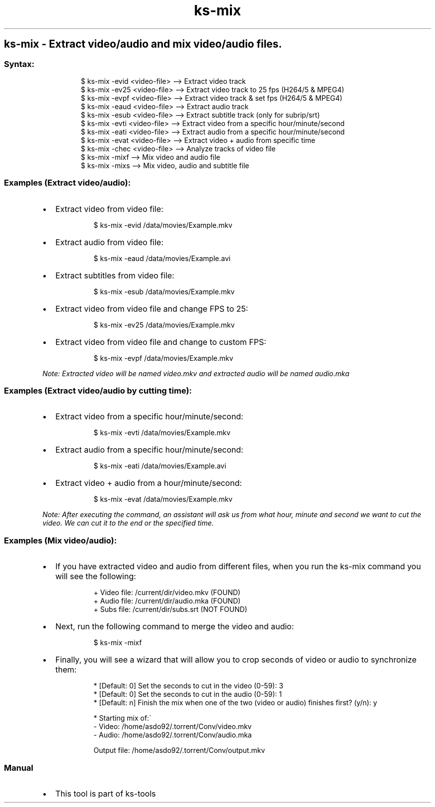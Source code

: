 .\" Automatically generated by Pandoc 3.1.11.1
.\"
.TH "ks-mix" "1" "Oct 04, 2025" "2025-10-04" "Extract video/audio and mix video/audio files"
.SH ks\-mix \- Extract video/audio and mix video/audio files.
.SS Syntax:
.IP
.EX
$ ks\-mix \-evid <video\-file>  \-\-> Extract video track
$ ks\-mix \-ev25 <video\-file>  \-\-> Extract video track to 25 fps (H264/5 & MPEG4)
$ ks\-mix \-evpf <video\-file>  \-\-> Extract video track & set fps (H264/5 & MPEG4)
$ ks\-mix \-eaud <video\-file>  \-\-> Extract audio track
$ ks\-mix \-esub <video\-file>  \-\-> Extract subtitle track (only for subrip/srt)
$ ks\-mix \-evti <video\-file>  \-\-> Extract video from a specific hour/minute/second
$ ks\-mix \-eati <video\-file>  \-\-> Extract audio from a specific hour/minute/second
$ ks\-mix \-evat <video\-file>  \-\-> Extract video + audio from specific time
$ ks\-mix \-chec <video\-file>  \-\-> Analyze tracks of video file
$ ks\-mix \-mixf               \-\-> Mix video and audio file
$ ks\-mix \-mixs               \-\-> Mix video, audio and subtitle file
.EE
.SS Examples (Extract video/audio):
.IP \[bu] 2
Extract video from video file:
.RS 2
.IP
.EX
$ ks\-mix \-evid /data/movies/Example.mkv
.EE
.RE
.IP \[bu] 2
Extract audio from video file:
.RS 2
.IP
.EX
$ ks\-mix \-eaud /data/movies/Example.avi
.EE
.RE
.IP \[bu] 2
Extract subtitles from video file:
.RS 2
.IP
.EX
$ ks\-mix \-esub /data/movies/Example.mkv
.EE
.RE
.IP \[bu] 2
Extract video from video file and change FPS to 25:
.RS 2
.IP
.EX
$ ks\-mix \-ev25 /data/movies/Example.mkv
.EE
.RE
.IP \[bu] 2
Extract video from video file and change to custom FPS:
.RS 2
.IP
.EX
$ ks\-mix \-evpf /data/movies/Example.mkv
.EE
.RE
.PP
\f[I]Note: Extracted video will be named \f[CI]video.mkv\f[I] and
extracted audio will be named \f[CI]audio.mka\f[I]\f[R]
.SS Examples (Extract video/audio by cutting time):
.IP \[bu] 2
Extract video from a specific hour/minute/second:
.RS 2
.IP
.EX
$ ks\-mix \-evti /data/movies/Example.mkv
.EE
.RE
.IP \[bu] 2
Extract audio from a specific hour/minute/second:
.RS 2
.IP
.EX
$ ks\-mix \-eati /data/movies/Example.avi
.EE
.RE
.IP \[bu] 2
Extract video + audio from a hour/minute/second:
.RS 2
.IP
.EX
$ ks\-mix \-evat /data/movies/Example.mkv
.EE
.RE
.PP
\f[I]Note: After executing the command, an assistant will ask us from
what hour, minute and second we want to cut the video.
We can cut it to the end or the specified time.\f[R]
.SS Examples (Mix video/audio):
.IP \[bu] 2
If you have extracted video and audio from different files, when you run
the \f[CR]ks\-mix\f[R] command you will see the following:
.RS 2
.IP
.EX
+ Video file: /current/dir/video.mkv (FOUND)
+ Audio file: /current/dir/audio.mka (FOUND)
+ Subs file: /current/dir/subs.srt (NOT FOUND)
.EE
.RE
.IP \[bu] 2
Next, run the following command to merge the video and audio:
.RS 2
.IP
.EX
$ ks\-mix \-mixf
.EE
.RE
.IP \[bu] 2
Finally, you will see a wizard that will allow you to crop seconds of
video or audio to synchronize them:
.RS 2
.IP
.EX
* [Default: 0] Set the seconds to cut in the video (0\-59): 3
* [Default: 0] Set the seconds to cut in the audio (0\-59): 1
* [Default: n] Finish the mix when one of the two (video or audio) finishes first? (y/n): y

* Starting mix of:\[ga]
  \- Video: /home/asdo92/.torrent/Conv/video.mkv
  \- Audio: /home/asdo92/.torrent/Conv/audio.mka

  Output file: /home/asdo92/.torrent/Conv/output.mkv
.EE
.RE
.SS Manual
.IP \[bu] 2
This tool is part of ks-tools
